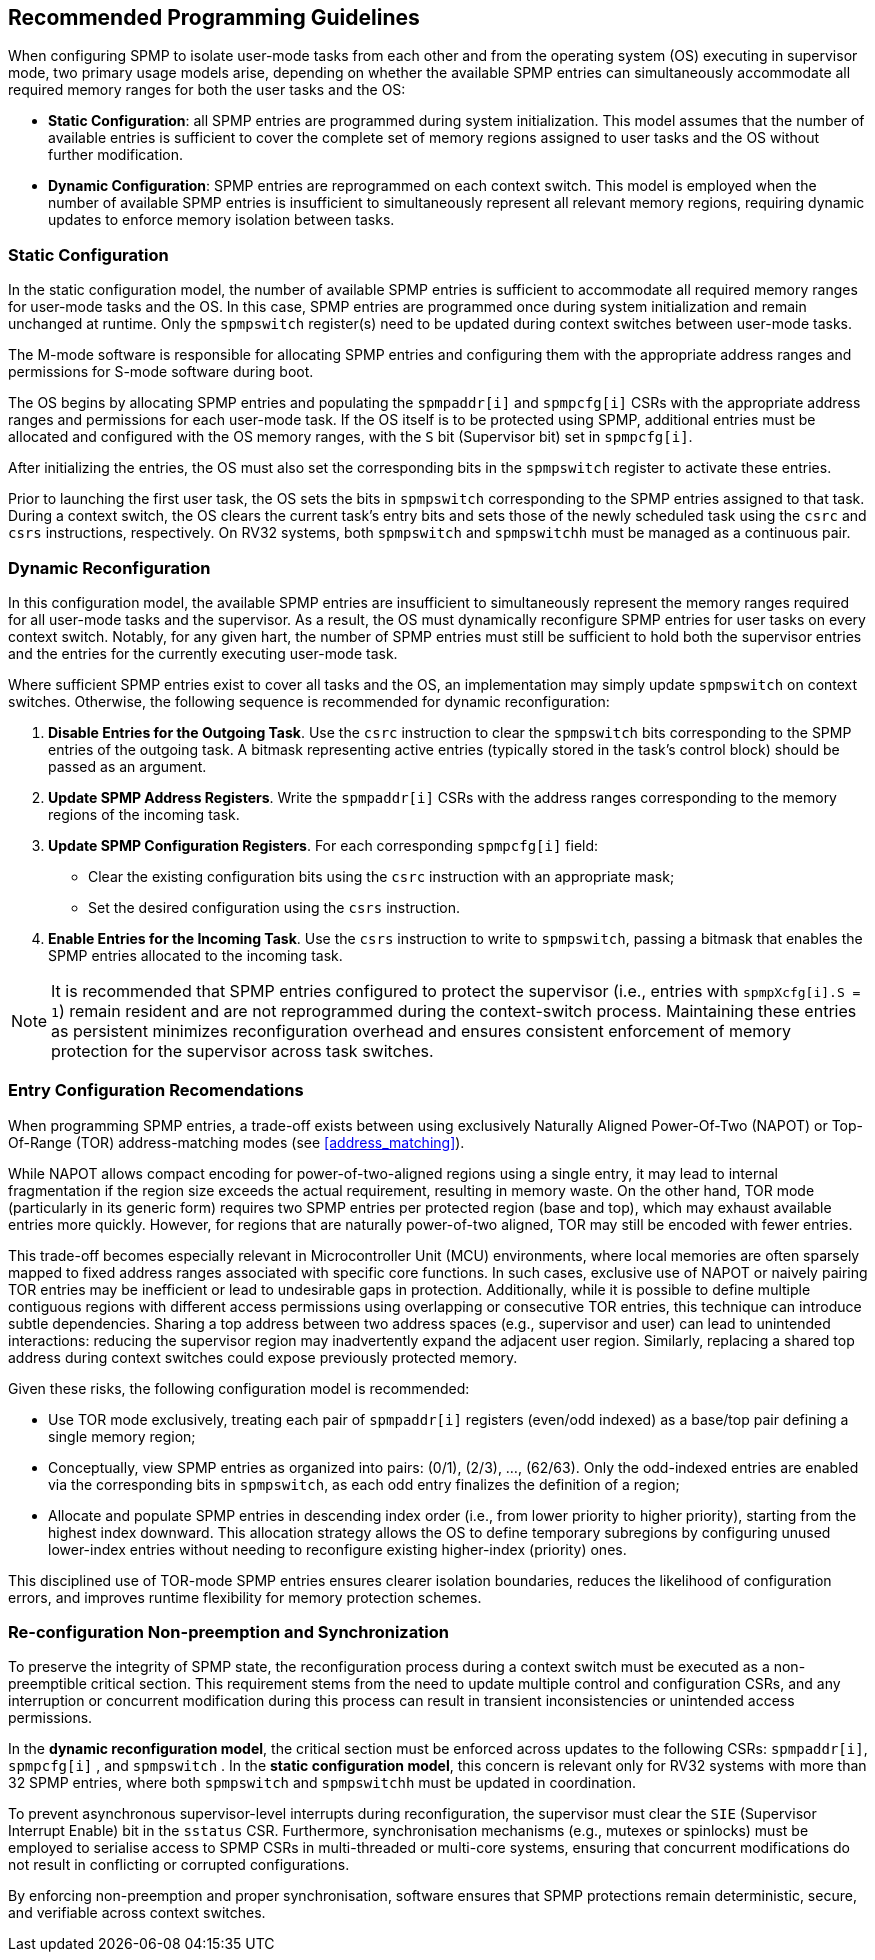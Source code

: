 [[guidelines]]
== Recommended Programming Guidelines

When configuring SPMP to isolate user-mode tasks from each other and from the
operating system (OS) executing in supervisor mode, two primary usage models
arise, depending on whether the available SPMP entries can simultaneously
accommodate all required memory ranges for both the user tasks and the OS:

- *Static Configuration*: all SPMP entries are programmed during system
initialization. This model assumes that the number of available entries is
sufficient to cover the complete set of memory regions assigned to user tasks
and the OS without further modification. 

- *Dynamic Configuration*: SPMP entries are reprogrammed on each context switch.
This model is employed when the number of available SPMP entries is insufficient
to simultaneously represent all relevant memory regions, requiring dynamic
updates to enforce memory isolation between tasks.

=== Static Configuration

In the static configuration model, the number of available SPMP entries is
sufficient to accommodate all required memory ranges for user-mode tasks and
the OS. In this case, SPMP entries are programmed once during system
initialization and remain unchanged at runtime. Only the `spmpswitch`
register(s) need to be updated during context switches between user-mode tasks. 

The M-mode software is responsible for allocating SPMP entries and configuring
them with the appropriate address ranges and permissions for S-mode software during boot.

The OS begins by allocating SPMP entries and populating the `spmpaddr[i]` and
`spmpcfg[i]` CSRs with the appropriate address ranges and permissions for each
user-mode task. If the OS itself is to be protected using SPMP, additional
entries must be allocated and configured with the OS memory ranges, with the `S`
bit (Supervisor bit) set in `spmpcfg[i]`. 

After initializing the entries, the OS must also set the corresponding bits in
the `spmpswitch` register to activate these entries.

Prior to launching the first user task, the OS sets the bits in `spmpswitch`
corresponding to the SPMP entries assigned to that task. During a context
switch, the OS clears the current task's entry bits and sets those of the newly
scheduled task using the `csrc` and `csrs` instructions, respectively. On RV32
systems, both `spmpswitch` and `spmpswitchh` must be managed as a continuous
pair.

=== Dynamic Reconfiguration

In this configuration model, the available SPMP entries are insufficient to
simultaneously represent the memory ranges required for all user-mode tasks and
the supervisor. As a result, the OS must dynamically reconfigure SPMP entries
for user tasks on every context switch. Notably, for any given hart, the number
of SPMP entries must still be sufficient to hold both the supervisor entries
and the entries for the currently executing user-mode task.

Where sufficient SPMP entries exist to cover all tasks and the OS, an
implementation may simply update `spmpswitch` on context switches. Otherwise,
the following sequence is recommended for dynamic reconfiguration:

1. *Disable Entries for the Outgoing Task*.
Use the `csrc` instruction to clear the `spmpswitch` bits corresponding to the
SPMP entries of the outgoing task. A bitmask representing active entries
(typically stored in the task's control block) should be passed as an argument. 

2. *Update SPMP Address Registers*.
Write the `spmpaddr[i]` CSRs with the address ranges corresponding to the
memory regions of the incoming task. 

3. *Update SPMP Configuration Registers*.
For each corresponding `spmpcfg[i]` field: 

- Clear the existing configuration bits using the `csrc` instruction with an
appropriate mask; 

- Set the desired configuration using the `csrs` instruction. 

4. *Enable Entries for the Incoming Task*.
Use the `csrs` instruction to write to `spmpswitch`, passing a bitmask that
enables the SPMP entries allocated to the incoming task.

[NOTE] 
==== 
It is recommended that SPMP entries configured to protect the
supervisor (i.e., entries with `spmpXcfg[i].S = 1`) remain resident and are not
reprogrammed during the context-switch process. Maintaining these entries as
persistent minimizes reconfiguration overhead and ensures consistent
enforcement of memory protection for the supervisor across task switches.
====

=== Entry Configuration Recomendations

When programming SPMP entries, a trade-off exists between using exclusively
Naturally Aligned Power-Of-Two (NAPOT) or Top-Of-Range (TOR) address-matching
modes (see <<address_matching>>).

While NAPOT allows compact encoding for power-of-two-aligned regions using a
single entry, it may lead to internal fragmentation if the region size exceeds
the actual requirement, resulting in memory waste. On the other hand, TOR mode
(particularly in its generic form) requires two SPMP entries per protected
region (base and top), which may exhaust available entries more quickly.
However, for regions that are naturally power-of-two aligned, TOR may still be
encoded with fewer entries.

This trade-off becomes especially relevant in Microcontroller Unit (MCU) environments, where local
memories are often sparsely mapped to fixed address ranges associated with
specific core functions. In such cases, exclusive use of NAPOT or naively
pairing TOR entries may be inefficient or lead to undesirable gaps in
protection. Additionally, while it is possible to define multiple contiguous
regions with different access permissions using overlapping or consecutive TOR
entries, this technique can introduce subtle dependencies. Sharing a top address
between two address spaces (e.g., supervisor and user) can lead to unintended
interactions: reducing the supervisor region may inadvertently expand the
adjacent user region. Similarly, replacing a shared top address during context
switches could expose previously protected memory.

Given these risks, the following configuration model is recommended:

- Use TOR mode exclusively, treating each pair of `spmpaddr[i]` registers
(even/odd indexed) as a base/top pair defining a single memory region;

- Conceptually, view SPMP entries as organized into pairs: (0/1), (2/3), ...,
(62/63). Only the odd-indexed entries are enabled via the corresponding bits in
`spmpswitch`, as each odd entry finalizes the definition of a region;

- Allocate and populate SPMP entries in descending index order (i.e., from lower
priority to higher priority), starting from the highest index downward. This
allocation strategy allows the OS to define temporary subregions by configuring
unused lower-index entries without needing to reconfigure existing higher-index
(priority) ones.

This disciplined use of TOR-mode SPMP entries ensures clearer isolation
boundaries, reduces the likelihood of configuration errors, and improves runtime
flexibility for memory protection schemes.

=== Re-configuration Non-preemption and Synchronization

To preserve the integrity of SPMP state, the reconfiguration process during a
context switch must be executed as a non-preemptible critical section. This
requirement stems from the need to update multiple control and configuration
CSRs, and any interruption or concurrent modification during this process can
result in transient inconsistencies or unintended access permissions.

In the *dynamic reconfiguration model*, the critical section must be enforced
across updates to the following CSRs: `spmpaddr[i]`, `spmpcfg[i]` , and
`spmpswitch` . In the *static configuration model*, this concern is relevant
only for RV32 systems with more than 32 SPMP entries, where both `spmpswitch`
and `spmpswitchh` must be updated in coordination.

To prevent asynchronous supervisor-level interrupts during reconfiguration, the
supervisor must clear the `SIE` (Supervisor Interrupt Enable) bit in the
`sstatus` CSR. Furthermore, synchronisation mechanisms (e.g., mutexes or
spinlocks) must be employed to serialise access to SPMP CSRs in multi-threaded
or multi-core systems, ensuring that concurrent modifications do not result in
conflicting or corrupted configurations.

By enforcing non-preemption and proper synchronisation, software ensures that
SPMP protections remain deterministic, secure, and verifiable across context
switches.
